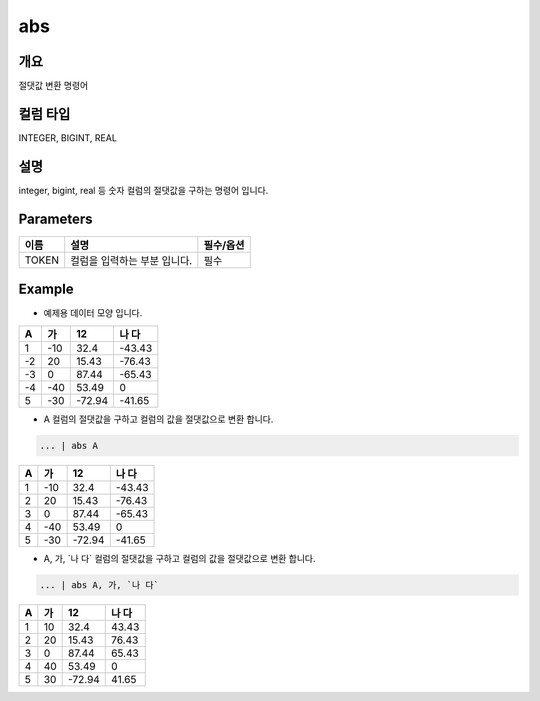 abs
======================

개요
-------------------------

절댓값 변환 명령어

컬럼 타입
----------------------------------------------------------------------------------------------------
INTEGER, BIGINT, REAL

설명
--------------------------

integer, bigint, real 등 숫자 컬럼의 절댓값을 구하는 명령어 입니다.

Parameters
------------------------------------

.. code-block:: none
   ... | abs TOKEN
   ... | abs TOKEN, TOKEN


.. list-table::
   :header-rows: 1

   * - 이름
     - 설명
     - 필수/옵션
   * - TOKEN
     - 컬럼을 입력하는 부분 입니다.
     - 필수


Example
----------------------------------

- 예제용 데이터 모양 입니다.

.. list-table::
   :header-rows: 1

   * - A
     - 가
     - 12
     - 나 다
   * - 1
     - -10
     - 32.4
     - -43.43
   * - -2
     - 20
     - 15.43
     - -76.43
   * - -3
     - 0
     - 87.44
     - -65.43
   * - -4
     - -40
     - 53.49
     - 0
   * - 5
     - -30
     - -72.94
     - -41.65


- A 컬럼의 절댓값을 구하고 컬럼의 값을 절댓값으로 변환 합니다.

.. code-block:: none

   ... | abs A

.. list-table::
   :header-rows: 1

   * - A
     - 가
     - 12
     - 나 다
   * - 1
     - -10
     - 32.4
     - -43.43
   * - 2
     - 20
     - 15.43
     - -76.43
   * - 3
     - 0
     - 87.44
     - -65.43
   * - 4
     - -40
     - 53.49
     - 0
   * - 5
     - -30
     - -72.94
     - -41.65

- A, 가, \`나 다\` 컬럼의 절댓값을 구하고 컬럼의 값을 절댓값으로 변환 합니다.

.. code-block:: none

   ... | abs A, 가, `나 다`

.. list-table::
   :header-rows: 1

   * - A
     - 가
     - 12
     - 나 다
   * - 1
     - 10
     - 32.4
     - 43.43
   * - 2
     - 20
     - 15.43
     - 76.43
   * - 3
     - 0
     - 87.44
     - 65.43
   * - 4
     - 40
     - 53.49
     - 0
   * - 5
     - 30
     - -72.94
     - 41.65